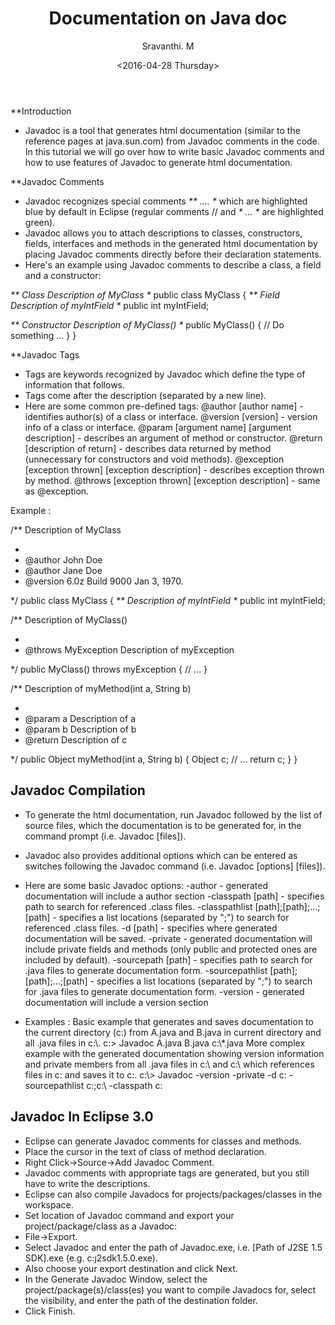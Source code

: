 #+Title:  Documentation on Java doc
#+Author: Sravanthi. M
#+Date:   <2016-04-28 Thursday>



**Introduction

    - Javadoc is a tool that generates html documentation (similar to the reference pages at java.sun.com) from Javadoc comments in the code.  In this tutorial we will go over how to write basic Javadoc comments and how to use features of Javadoc to generate html documentation.

**Javadoc Comments

    - Javadoc recognizes special comments  /** .... */ which are highlighted blue by default in Eclipse (regular comments // and /* ... */ are highlighted green).
    - Javadoc allows you to attach descriptions to classes, constructors, fields, interfaces and methods in the generated html documentation by placing Javadoc comments directly before their declaration statements.  
    - Here's an example using Javadoc comments to describe a class, a field and a constructor:
        

    /** Class Description of MyClass */
    public class MyClass
    {
    	/** Field Description of myIntField */
    	public int myIntField;

    	/** Constructor Description of MyClass() */
    	public MyClass()
    	{
    		// Do something ...
    	}
    }

**Javadoc Tags

    - Tags are keywords recognized by Javadoc which define the type of information that follows.
    - Tags come after the description (separated by a new line).
    - Here are some common pre-defined tags:
        @author [author name] - identifies author(s) of a class or interface.
        @version [version] - version info of a class or interface.
        @param [argument name] [argument description] - describes an argument of method or constructor.
        @return [description of return] - describes data returned by method (unnecessary for constructors and void methods).
        @exception [exception thrown] [exception description] - describes exception thrown by method.
        @throws [exception thrown] [exception description] - same as @exception.
    
    Example :

    /** Description of MyClass 
     *
     * @author John Doe
     * @author Jane Doe
     * @version 6.0z Build 9000 Jan 3, 1970.
     */
    public class MyClass
    {
    	/** Description of myIntField */
    	public int myIntField;

    	/** Description of MyClass() 
    	 * 
    	 * @throws MyException 		Description of myException
    	 */
    	public MyClass() throws myException
    	{
    		// ...
    	}
    	

    	/** Description of myMethod(int a, String b)
    	 * 
    	 * @param a			Description of a
    	 * @param b			Description of b
    	 * @return			Description of c
    	 */
    	public Object myMethod(int a, String b)
    	{
    		Object c;
    		// ...
    		return c;
    	}
    }

** Javadoc Compilation

    - To generate the html documentation, run Javadoc followed by the list of source files, which the documentation is to be generated for, in the command prompt (i.e. Javadoc [files]).
    - Javadoc also provides additional options which can be entered as switches following the Javadoc command (i.e. Javadoc [options] [files]).
    - Here are some basic Javadoc options:
        -author - generated documentation will include a author section
        -classpath [path] - specifies path to search for referenced .class files.
        -classpathlist [path];[path];...;[path] - specifies a list locations (separated by ";") to search for referenced .class files.
        -d [path] - specifies where generated documentation will be saved.
        -private - generated documentation will include private fields and methods (only public and protected ones are included by default).
        -sourcepath [path] - specifies path to search for .java files to generate documentation form.
        -sourcepathlist [path];[path];...;[path] - specifies a list locations (separated by ";") to search for .java files to generate documentation form.
        -version - generated documentation will include a version section
    
    - Examples :
        Basic example that generates and saves documentation to the current directory (c:\MyWork) from A.java and B.java in current directory and all .java files in c:\OtherWork\.
            c:\MyWork> Javadoc A.java B.java c:\OtherWork\*.java 
        More complex example with the generated documentation showing version information and private members from all .java files in c:\MySource\ and c:\YourSource\ which references files in c:\MyLib and saves it to c:\MyDoc.
             c:\> Javadoc -version -private -d c:\MyDoc -sourcepathlist c:\MySource;c:\YourSource\ -classpath c:\MyLib

** Javadoc In Eclipse 3.0

  - Eclipse can generate Javadoc comments for classes and methods.
  - Place the cursor in the text of class of method declaration.
  - Right Click->Source->Add Javadoc Comment.
  - Javadoc comments with appropriate tags are generated, but you still have to write the descriptions.
  - Eclipse can also compile Javadocs for projects/packages/classes in the workspace.
  - Set location of Javadoc command and export your project/package/class as a Javadoc:
  -  File->Export.
  - Select Javadoc and enter the path of Javadoc.exe, i.e. [Path of J2SE 1.5 SDK]\bin\javadoc.exe (e.g. c:\j2sdk1.5.0\bin\javadoc.exe).
  - Also choose your export destination and click Next.
  - In the Generate Javadoc Window, select the project/package(s)/class(es) you want to compile Javadocs for, select the visibility, and enter the path of the destination folder.
  - Click Finish.
